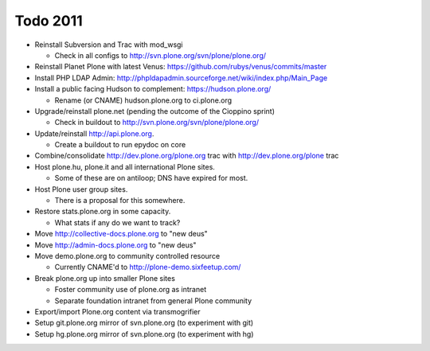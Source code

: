 
Todo 2011
=========

* Reinstall Subversion and Trac with mod_wsgi

  - Check in all configs to http://svn.plone.org/svn/plone/plone.org/

* Reinstall Planet Plone with latest Venus: https://github.com/rubys/venus/commits/master

* Install PHP LDAP Admin: http://phpldapadmin.sourceforge.net/wiki/index.php/Main_Page

* Install a public facing Hudson to complement: https://hudson.plone.org/ 

  - Rename (or CNAME) hudson.plone.org to ci.plone.org

* Upgrade/reinstall plone.net (pending the outcome of the Cioppino sprint)

  - Check in buildout to http://svn.plone.org/svn/plone/plone.org/

* Update/reinstall http://api.plone.org.

  - Create a buildout to run epydoc on core

* Combine/consolidate http://dev.plone.org/plone.org trac with http://dev.plone.org/plone trac

* Host plone.hu, plone.it and all international Plone sites.

  - Some of these are on antiloop; DNS have expired for most.

* Host Plone user group sites.

  - There is a proposal for this somewhere.

* Restore stats.plone.org in some capacity.

  - What stats if any do we want to track?

* Move http://collective-docs.plone.org to "new deus"

* Move http://admin-docs.plone.org to "new deus"

* Move demo.plone.org to community controlled resource

  - Currently CNAME'd to http://plone-demo.sixfeetup.com/

* Break plone.org up into smaller Plone sites

  - Foster community use of plone.org as intranet

  - Separate foundation intranet from general Plone community

* Export/import Plone.org content via transmogrifier

* Setup git.plone.org mirror of svn.plone.org (to experiment with git)

* Setup hg.plone.org mirror of svn.plone.org (to experiment with hg)

